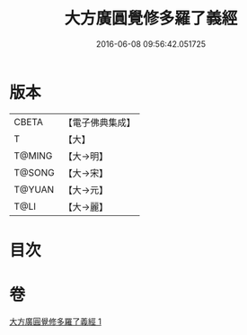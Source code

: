 #+TITLE: 大方廣圓覺修多羅了義經 
#+DATE: 2016-06-08 09:56:42.051725

* 版本
 |     CBETA|【電子佛典集成】|
 |         T|【大】     |
 |    T@MING|【大→明】   |
 |    T@SONG|【大→宋】   |
 |    T@YUAN|【大→元】   |
 |      T@LI|【大→麗】   |

* 目次

* 卷
[[file:KR6i0551_001.txt][大方廣圓覺修多羅了義經 1]]

